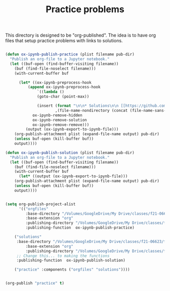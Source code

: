 #+title: Practice problems

This directory is designed to be "org-published". The idea is to have org files that setup practice problems with links to solutions.


#+BEGIN_SRC emacs-lisp :results silent

(defun ox-ipynb-publish-practice (plist filename pub-dir)
  "Publish an org-file to a Jupyter notebook."
  (let ((buf-open (find-buffer-visiting filename))
	(buf (find-file-noselect filename)))
    (with-current-buffer buf

      (let* ((ox-ipynb-preprocess-hook
	      (append ox-ipynb-preprocess-hook
		      `((lambda ()
			  (goto-char (point-max))

			  (insert (format "\n\n* Solutions\n\n [[https://github.com/jkitchin/f21-06623/blob/master/practice/%s][Click here for the solution]]"
					  ,(file-name-nondirectory (concat (file-name-sans-extension filename) ".ipynb")))))
			ox-ipynb-remove-hidden
			ox-ipynb-remove-solution
			ox-ipynb-remove-remove)))
	     (output (ox-ipynb-export-to-ipynb-file)))
	(org-publish-attachment plist (expand-file-name output) pub-dir)
	(unless buf-open (kill-buffer buf))
	output))))

(defun ox-ipynb-publish-solution (plist filename pub-dir)
  "Publish an org-file to a Jupyter notebook."
  (let ((buf-open (find-buffer-visiting filename))
	(buf (find-file-noselect filename)))
    (with-current-buffer buf
      (let* ((output (ox-ipynb-export-to-ipynb-file)))
	(org-publish-attachment plist (expand-file-name output) pub-dir)
	(unless buf-open (kill-buffer buf))
	output))))


(setq org-publish-project-alist
      '(("orgfiles"
         :base-directory "/Volumes/GoogleDrive/My Drive/classes/f21-06623/f21-06623/f21-06623/practice/"
         :base-extension "org"
         :publishing-directory "/Volumes/GoogleDrive/My Drive/classes/f21-06623/f21-06623/f21-06623/practice/notebooks"
         :publishing-function  ox-ipynb-publish-practice)

	("solutions"
	 :base-directory "/Volumes/GoogleDrive/My Drive/classes/f21-06623/f21-06623/f21-06623/practice/"
         :base-extension "org"
         :publishing-directory "/Volumes/GoogleDrive/My Drive/classes/f21-06623/f21-06623/f21-06623/practice/solutions"
	 ;; Change this... to making the functions
	 :publishing-function  ox-ipynb-publish-solution)

	("practice" :components ("orgfiles" "solutions"))))


(org-publish "practice" t)


#+END_SRC
